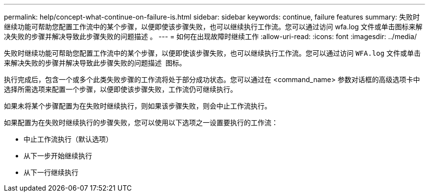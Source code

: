 ---
permalink: help/concept-what-continue-on-failure-is.html 
sidebar: sidebar 
keywords: continue, failure features 
summary: 失败时继续功能可帮助您配置工作流中的某个步骤，以便即使该步骤失败，也可以继续执行工作流。您可以通过访问 wfa.log 文件或单击图标来解决失败的步骤并解决导致此步骤失败的问题描述 。 
---
= 如何在出现故障时继续工作
:allow-uri-read: 
:icons: font
:imagesdir: ../media/


[role="lead"]
失败时继续功能可帮助您配置工作流中的某个步骤，以便即使该步骤失败，也可以继续执行工作流。您可以通过访问 `WFA.log` 文件或单击来解决失败的步骤并解决导致此步骤失败的问题描述 image:../media/info_icon_execute_wfa.gif[""] 图标。

执行完成后，包含一个或多个此类失败步骤的工作流将处于部分成功状态。您可以通过在 <command_name> 参数对话框的高级选项卡中选择所需选项来配置一个步骤，以便即使该步骤失败，工作流仍可继续执行。

如果未将某个步骤配置为在失败时继续执行，则如果该步骤失败，则会中止工作流执行。

如果配置为在失败时继续执行的步骤失败，您可以使用以下选项之一设置要执行的工作流：

* 中止工作流执行（默认选项）
* 从下一步开始继续执行
* 从下一行继续执行

